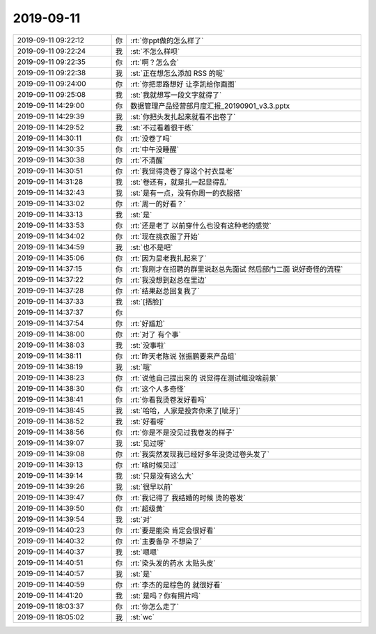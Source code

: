 2019-09-11
-------------

.. list-table::
   :widths: 25, 1, 60

   * - 2019-09-11 09:22:12
     - 你
     - :rt:`你ppt做的怎么样了`
   * - 2019-09-11 09:22:24
     - 我
     - :st:`不怎么样呗`
   * - 2019-09-11 09:22:35
     - 你
     - :rt:`啊？怎么会`
   * - 2019-09-11 09:22:38
     - 我
     - :st:`正在想怎么添加 RSS 的呢`
   * - 2019-09-11 09:24:00
     - 你
     - :rt:`你把思路想好 让李凯给你画图`
   * - 2019-09-11 09:25:08
     - 我
     - :st:`我就想写一段文字就得了`
   * - 2019-09-11 14:29:00
     - 你
     - 数据管理产品经营部月度汇报_20190901_v3.3.pptx
   * - 2019-09-11 14:29:39
     - 我
     - :st:`你把头发扎起来就看不出卷了`
   * - 2019-09-11 14:29:52
     - 我
     - :st:`不过看着很干练`
   * - 2019-09-11 14:30:11
     - 你
     - :rt:`没卷了吗`
   * - 2019-09-11 14:30:35
     - 你
     - :rt:`中午没睡醒`
   * - 2019-09-11 14:30:38
     - 你
     - :rt:`不清醒`
   * - 2019-09-11 14:30:51
     - 你
     - :rt:`我觉得烫卷了穿这个衬衣显老`
   * - 2019-09-11 14:31:28
     - 我
     - :st:`卷还有，就是扎一起显得乱`
   * - 2019-09-11 14:32:43
     - 我
     - :st:`是有一点，没有你周一的衣服搭`
   * - 2019-09-11 14:33:02
     - 你
     - :rt:`周一的好看？`
   * - 2019-09-11 14:33:13
     - 我
     - :st:`是`
   * - 2019-09-11 14:33:53
     - 你
     - :rt:`还是老了 以前穿什么也没有这种老的感觉`
   * - 2019-09-11 14:34:02
     - 你
     - :rt:`现在挑衣服了开始`
   * - 2019-09-11 14:34:59
     - 我
     - :st:`也不是吧`
   * - 2019-09-11 14:35:06
     - 你
     - :rt:`因为显老我扎起来了`
   * - 2019-09-11 14:37:15
     - 你
     - :rt:`我刚才在招聘的群里说赵总先面试 然后部门二面 说好奇怪的流程`
   * - 2019-09-11 14:37:22
     - 你
     - :rt:`我没想到赵总在里边`
   * - 2019-09-11 14:37:28
     - 你
     - :rt:`结果赵总回复我了`
   * - 2019-09-11 14:37:33
     - 我
     - :st:`[捂脸]`
   * - 2019-09-11 14:37:37
     - 你
     - .. image:: /images/334548.jpg
          :width: 100px
   * - 2019-09-11 14:37:54
     - 你
     - :rt:`好尴尬`
   * - 2019-09-11 14:38:00
     - 你
     - :rt:`对了 有个事`
   * - 2019-09-11 14:38:03
     - 我
     - :st:`没事啦`
   * - 2019-09-11 14:38:11
     - 你
     - :rt:`昨天老陈说 张振鹏要来产品组`
   * - 2019-09-11 14:38:19
     - 我
     - :st:`哦`
   * - 2019-09-11 14:38:23
     - 你
     - :rt:`说他自己提出来的 说觉得在测试组没啥前景`
   * - 2019-09-11 14:38:30
     - 你
     - :rt:`这个人多奇怪`
   * - 2019-09-11 14:38:41
     - 你
     - :rt:`你看我烫卷发好看吗`
   * - 2019-09-11 14:38:45
     - 我
     - :st:`哈哈，人家是投奔你来了[呲牙]`
   * - 2019-09-11 14:38:52
     - 我
     - :st:`好看呀`
   * - 2019-09-11 14:38:56
     - 你
     - :rt:`你是不是没见过我卷发的样子`
   * - 2019-09-11 14:39:07
     - 我
     - :st:`见过呀`
   * - 2019-09-11 14:39:08
     - 你
     - :rt:`我突然发现我已经好多年没烫过卷头发了`
   * - 2019-09-11 14:39:13
     - 你
     - :rt:`啥时候见过`
   * - 2019-09-11 14:39:14
     - 我
     - :st:`只是没有这么大`
   * - 2019-09-11 14:39:26
     - 我
     - :st:`很早以前`
   * - 2019-09-11 14:39:47
     - 你
     - :rt:`我记得了 我结婚的时候 烫的卷发`
   * - 2019-09-11 14:39:50
     - 你
     - :rt:`超级黄`
   * - 2019-09-11 14:39:54
     - 我
     - :st:`对`
   * - 2019-09-11 14:40:23
     - 你
     - :rt:`要是能染 肯定会很好看`
   * - 2019-09-11 14:40:32
     - 你
     - :rt:`主要备孕 不想染了`
   * - 2019-09-11 14:40:37
     - 我
     - :st:`嗯嗯`
   * - 2019-09-11 14:40:51
     - 你
     - :rt:`染头发的药水 太贴头皮`
   * - 2019-09-11 14:40:57
     - 我
     - :st:`是`
   * - 2019-09-11 14:40:59
     - 你
     - :rt:`李杰的是棕色的 就很好看`
   * - 2019-09-11 14:41:20
     - 我
     - :st:`是吗？你有照片吗`
   * - 2019-09-11 18:03:37
     - 你
     - :rt:`你怎么走了`
   * - 2019-09-11 18:05:02
     - 我
     - :st:`wc`